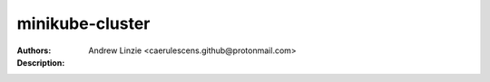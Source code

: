 ==================
 minikube-cluster
==================

:Authors: Andrew Linzie <caerulescens.github@protonmail.com>
:Description:
